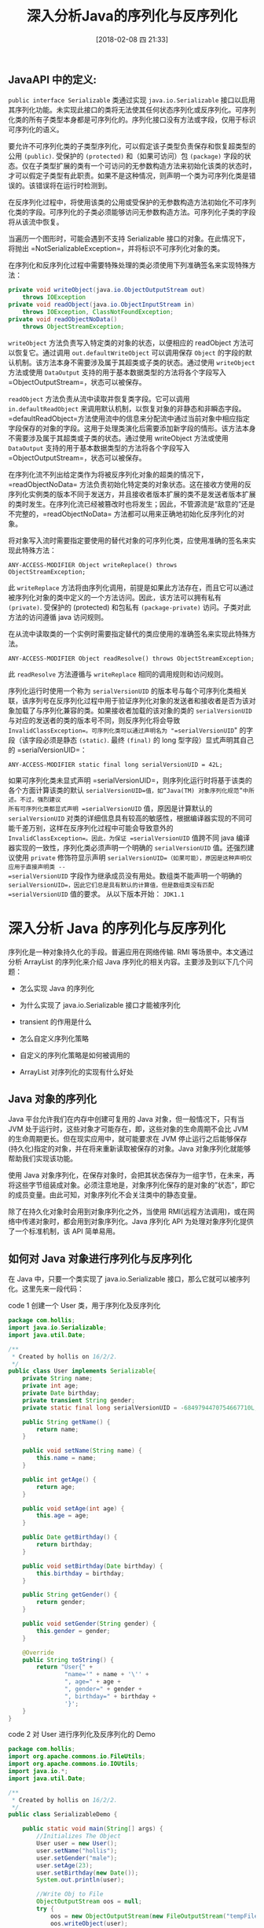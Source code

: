 #+OPTIONS: author:nil ^:{}
#+HUGO_BASE_DIR: ~/waver/github/blog
#+HUGO_SECTION: post/2018
#+HUGO_CUSTOM_FRONT_MATTER: :toc true
#+HUGO_AUTO_SET_LASTMOD: t
#+HUGO_DRAFT: false
#+DATE: [2018-02-08 四 21:33]
#+TITLE: 深入分析Java的序列化与反序列化
#+HUGO_TAGS: Java
#+HUGO_CATEGORIES: Java



** JavaAPI 中的定义:
   :PROPERTIES:
   :CUSTOM_ID: javaapi 中的定义
   :END:
=public interface Serializable= 类通过实现 =java.io.Serializable=
接口以启用其序列化功能。未实现此接口的类将无法使其任何状态序列化或反序列化。可序列化类的所有子类型本身都是可序列化的。序列化接口没有方法或字段，仅用于标识可序列化的语义。

要允许不可序列化类的子类型序列化，可以假定该子类型负责保存和恢复超类型的公用
=(public)=. 受保护的 =(protected)= 和（如果可访问）包 =(package)=
字段的状态。仅在子类型扩展的类有一个可访问的无参数构造方法来初始化该类的状态时，才可以假定子类型有此职责。如果不是这种情况，则声明一个类为可序列化类是错误的。该错误将在运行时检测到。

在反序列化过程中，将使用该类的公用或受保护的无参数构造方法初始化不可序列化类的字段。可序列化的子类必须能够访问无参数构造方法。可序列化子类的字段将从该流中恢复。

当遍历一个图形时，可能会遇到不支持 Serializable
接口的对象。在此情况下，将抛出
=NotSerializableException=，并将标识不可序列化对象的类。

在序列化和反序列化过程中需要特殊处理的类必须使用下列准确签名来实现特殊方法：

#+begin_src java
 private void writeObject(java.io.ObjectOutputStream out)
     throws IOException
 private void readObject(java.io.ObjectInputStream in)
     throws IOException, ClassNotFoundException;
 private void readObjectNoData()
     throws ObjectStreamException;
#+end_src

=writeObject= 方法负责写入特定类的对象的状态，以便相应的 readObject
方法可以恢复它。通过调用 =out.defaultWriteObject= 可以调用保存 =Object=
的字段的默认机制。该方法本身不需要涉及属于其超类或子类的状态。通过使用
=writeObject= 方法或使用 =DataOutput=
支持的用于基本数据类型的方法将各个字段写入
=ObjectOutputStream=，状态可以被保存。

=readObject= 方法负责从流中读取并恢复类字段。它可以调用
=in.defaultReadObject=
来调用默认机制，以恢复对象的非静态和非瞬态字段。=defaultReadObject=方法使用流中的信息来分配流中通过当前对象中相应指定字段保存的对象的字段。这用于处理类演化后需要添加新字段的情形。该方法本身不需要涉及属于其超类或子类的状态。通过使用
writeObject 方法或使用 =DataOutput=
支持的用于基本数据类型的方法将各个字段写入
=ObjectOutputStream=，状态可以被保存。

在序列化流不列出给定类作为将被反序列化对象的超类的情况下，=readObjectNoData=
方法负责初始化特定类的对象状态。这在接收方使用的反序列化实例类的版本不同于发送方，并且接收者版本扩展的类不是发送者版本扩展的类时发生。在序列化流已经被篡改时也将发生；因此，不管源流是“敌意的”还是不完整的，=readObjectNoData=
方法都可以用来正确地初始化反序列化的对象。

将对象写入流时需要指定要使用的替代对象的可序列化类，应使用准确的签名来实现此特殊方法：

=ANY-ACCESS-MODIFIER Object writeReplace() throws ObjectStreamException;=

此 =writeReplace=
方法将由序列化调用，前提是如果此方法存在，而且它可以通过被序列化对象的类中定义的一个方法访问。因此，该方法可以拥有私有
=(private)=. 受保护的 (protected) 和包私有 =(package-private)=
访问。子类对此方法的访问遵循 java 访问规则。

在从流中读取类的一个实例时需要指定替代的类应使用的准确签名来实现此特殊方法。

=ANY-ACCESS-MODIFIER Object readResolve() throws ObjectStreamException;=

此 =readResolve= 方法遵循与 =writeReplace= 相同的调用规则和访问规则。

序列化运行时使用一个称为 =serialVersionUID=
的版本号与每个可序列化类相关联，该序列号在反序列化过程中用于验证序列化对象的发送者和接收者是否为该对象加载了与序列化兼容的类。如果接收者加载的该对象的类的
=serialVersionUID= 与对应的发送者的类的版本号不同，则反序列化将会导致
=InvalidClassException=。可序列化类可以通过声明名为 "=serialVersionUID="
的字段（该字段必须是静态 =(static)=. 最终 =(final)= 的 long
型字段）显式声明其自己的 =serialVersionUID=：

=ANY-ACCESS-MODIFIER static final long serialVersionUID = 42L;=

如果可序列化类未显式声明
=serialVersionUID=，则序列化运行时将基于该类的各个方面计算该类的默认
=serialVersionUID=值，如“Java(TM) 对象序列化规范”中所述。不过，强烈建议
所有可序列化类都显式声明 =serialVersionUID= 值，原因是计算默认的
=serialVersionUID=
对类的详细信息具有较高的敏感性，根据编译器实现的不同可能千差万别，这样在反序列化过程中可能会导致意外的
=InvalidClassException=。因此，为保证 =serialVersionUID= 值跨不同 java
编译器实现的一致性，序列化类必须声明一个明确的 =serialVersionUID=
值。还强烈建议使用 =private= 修饰符显示声明
=serialVersionUID=（如果可能），原因是这种声明仅应用于直接声明类 --
=serialVersionUID= 字段作为继承成员没有用处。数组类不能声明一个明确的
=serialVersionUID=，因此它们总是具有默认的计算值，但是数组类没有匹配
=serialVersionUID= 值的要求。 从以下版本开始： =JDK1.1=

* 深入分析 Java 的序列化与反序列化
  :PROPERTIES:
  :CUSTOM_ID: 深入分析 java 的序列化与反序列化
  :END:
序列化是一种对象持久化的手段。普遍应用在网络传输.
RMI 等场景中。本文通过分析 ArrayList 的序列化来介绍 Java 序列化的相关内容。主要涉及到以下几个问题：

- 怎么实现 Java 的序列化

- 为什么实现了 java.io.Serializable 接口才能被序列化

- transient 的作用是什么

- 怎么自定义序列化策略

- 自定义的序列化策略是如何被调用的

- ArrayList 对序列化的实现有什么好处

** Java 对象的序列化
   :PROPERTIES:
   :CUSTOM_ID: java 对象的序列化
   :END:
Java 平台允许我们在内存中创建可复用的 Java 对象，但一般情况下，只有当 JVM 处于运行时，这些对象才可能存在，即，这些对象的生命周期不会比 JVM 的生命周期更长。但在现实应用中，就可能要求在 JVM 停止运行之后能够保存(持久化)指定的对象，并在将来重新读取被保存的对象。Java 对象序列化就能够帮助我们实现该功能。

使用 Java 对象序列化，在保存对象时，会把其状态保存为一组字节，在未来，再将这些字节组装成对象。必须注意地是，对象序列化保存的是对象的”状态”，即它的成员变量。由此可知，对象序列化不会关注类中的静态变量。

除了在持久化对象时会用到对象序列化之外，当使用 RMI(远程方法调用)，或在网络中传递对象时，都会用到对象序列化。Java 序列化 API 为处理对象序列化提供了一个标准机制，该 API 简单易用。

** 如何对 Java 对象进行序列化与反序列化
   :PROPERTIES:
   :CUSTOM_ID: 如何对 java 对象进行序列化与反序列化
   :END:
在 Java 中，只要一个类实现了 java.io.Serializable 接口，那么它就可以被序列化。这里先来一段代码：

code 1 创建一个 User 类，用于序列化及反序列化

#+begin_src java
package com.hollis;
import java.io.Serializable;
import java.util.Date;

/**
 * Created by hollis on 16/2/2.
 */
public class User implements Serializable{
    private String name;
    private int age;
    private Date birthday;
    private transient String gender;
    private static final long serialVersionUID = -6849794470754667710L;

    public String getName() {
        return name;
    }

    public void setName(String name) {
        this.name = name;
    }

    public int getAge() {
        return age;
    }

    public void setAge(int age) {
        this.age = age;
    }

    public Date getBirthday() {
        return birthday;
    }

    public void setBirthday(Date birthday) {
        this.birthday = birthday;
    }

    public String getGender() {
        return gender;
    }

    public void setGender(String gender) {
        this.gender = gender;
    }

    @Override
    public String toString() {
        return "User{" +
                "name='" + name + '\'' +
                ", age=" + age +
                ", gender=" + gender +
                ", birthday=" + birthday +
                '}';
    }
}
#+end_src

code 2 对 User 进行序列化及反序列化的 Demo

#+begin_src java
package com.hollis;
import org.apache.commons.io.FileUtils;
import org.apache.commons.io.IOUtils;
import java.io.*;
import java.util.Date;

/**
 * Created by hollis on 16/2/2.
 */
public class SerializableDemo {

    public static void main(String[] args) {
        //Initializes The Object
        User user = new User();
        user.setName("hollis");
        user.setGender("male");
        user.setAge(23);
        user.setBirthday(new Date());
        System.out.println(user);

        //Write Obj to File
        ObjectOutputStream oos = null;
        try {
            oos = new ObjectOutputStream(new FileOutputStream("tempFile"));
            oos.writeObject(user);
        } catch (IOException e) {
            e.printStackTrace();
        } finally {
            IOUtils.closeQuietly(oos);
        }

        //Read Obj from File
        File file = new File("tempFile");
        ObjectInputStream ois = null;
        try {
            ois = new ObjectInputStream(new FileInputStream(file));
            User newUser = (User) ois.readObject();
            System.out.println(newUser);
        } catch (IOException e) {
            e.printStackTrace();
        } catch (ClassNotFoundException e) {
            e.printStackTrace();
        } finally {
            IOUtils.closeQuietly(ois);
            try {
                FileUtils.forceDelete(file);
            } catch (IOException e) {
                e.printStackTrace();
            }
        }

    }
}
#+end_src

output

#+begin_src java
User{name='hollis', age=23, gender=male, birthday=Tue Feb 02 17:37:38 CST 2016}
User{name='hollis', age=23, gender=null, birthday=Tue Feb 02 17:37:38 CST 2016}
#+end_src

** 序列化及反序列化相关知识
   :PROPERTIES:
   :CUSTOM_ID: 序列化及反序列化相关知识
   :END:
1. 在 Java 中，只要一个类实现了 java.io.Serializable 接口，那么它就可以被序列化。

2. 通过 ObjectOutputStream 和 ObjectInputStream 对对象进行序列化及反序列化

3. 虚拟机是否允许反序列化，不仅取决于类路径和功能代码是否一致，一个非常重要的一点是两个类的序列化
   ID 是否一致（就是 private static final long serialVersionUID）

4. 序列化并不保存静态变量。

5. 要想将父类对象也序列化，就需要让父类也实现 Serializable 接口。

6. Transient
   关键字的作用是控制变量的序列化，在变量声明前加上该关键字，可以阻止该变量被序列化到文件中，在被反序列化后，transient
   变量的值被设为初始值，如 int 型的是 0，对象型的是 null。

7. 服务器端给客户端发送序列化对象数据，对象中有一些数据是敏感的，比如密码字符串等，希望对该密码字段在序列化时，进行加密，而客户端如果拥有解密的密钥，只有在客户端进行反序列化时，才可以对密码进行读取，这样可以一定程度保证序列化对象的数据安全。

** ArrayList 的序列化
   :PROPERTIES:
   :CUSTOM_ID: arraylist 的序列化
   :END:
在介绍 ArrayList 序列化之前，先来考虑一个问题：

如何自定义的序列化和反序列化策略

带着这个问题，我们来看 java.util.ArrayList 的源码

code 3

#+begin_src java
public class ArrayList<E> extends AbstractList<E>
        implements List<E>, RandomAccess, Cloneable, java.io.Serializable
{
    private static final long serialVersionUID = 8683452581122892189L;
    transient Object[] elementData; // non-private to simplify nested class access
    private int size;
}
#+end_src

笔者省略了其他成员变量，从上面的代码中可以知道=ArrayList=实现了=java.io.Serializable=接口，那么我们就可以对它进行序列化及反序列化。因为=elementData=是=transient=的，所以我们认为这个成员变量不会被序列化而保留下来。我们写一个 Demo，验证一下我们的想法：

code 4

#+begin_src java
public static void main(String[] args) throws IOException, ClassNotFoundException {
        List<String> stringList = new ArrayList<String>();
        stringList.add("hello");
        stringList.add("world");
        stringList.add("hollis");
        stringList.add("chuang");
        System.out.println("init StringList" + stringList);
        ObjectOutputStream objectOutputStream = new ObjectOutputStream(new FileOutputStream("stringlist"));
        objectOutputStream.writeObject(stringList);

        IOUtils.close(objectOutputStream);
        File file = new File("stringlist");
        ObjectInputStream objectInputStream = new ObjectInputStream(new FileInputStream(file));
        List<String> newStringList = (List<String>)objectInputStream.readObject();
        IOUtils.close(objectInputStream);
        if(file.exists()){
            file.delete();
        }
        System.out.println("new StringList" + newStringList);
    }
#+end_src

输出

#+begin_example
init StringList[hello, world, hollis, chuang]
new StringList[hello, world, hollis, chuang]
#+end_example

了解=ArrayList=的人都知道，=ArrayList=底层是通过数组实现的。那么数组=elementData=其实就是用来保存列表中的元素的。通过该属性的声明方式我们知道，他是无法通过序列化持久化下来的。那么为什么
*code 4* 的结果却通过序列化和反序列化把 List 中的元素保留下来了呢？

*** writeObject 和 readObject 方法
    :PROPERTIES:
    :CUSTOM_ID: writeobject 和 readobject 方法
    :END:
在 ArrayList 中定义了来个方法： writeObject 和 readObject。

这里先给出结论:

在序列化过程中，如果被序列化的类中定义了 writeObject 和 readObject
方法，虚拟机会试图调用对象类里的 writeObject 和 readObject
方法，进行用户自定义的序列化和反序列化。

如果没有这样的方法，则默认调用是 ObjectOutputStream 的
defaultWriteObject 方法以及 ObjectInputStream 的 defaultReadObject
方法。

用户自定义的 writeObject 和 readObject
方法可以允许用户控制序列化的过程，比如可以在序列化的过程中动态改变序列化的数值。

来看一下这两个方法的具体实现：

code 5

#+begin_src java
private void readObject(java.io.ObjectInputStream s)
        throws java.io.IOException, ClassNotFoundException {
        elementData = EMPTY_ELEMENTDATA;

        // Read in size, and any hidden stuff
        s.defaultReadObject();

        // Read in capacity
        s.readInt(); // ignored

        if (size > 0) {
            // be like clone(), allocate array based upon size not capacity
            ensureCapacityInternal(size);

            Object[] a = elementData;
            // Read in all elements in the proper order.
            for (int i=0; i<size; i++) {
                a[i] = s.readObject();
            }
        }
    }
#+end_src

code 6

#+begin_src java
private void writeObject(java.io.ObjectOutputStream s)
        throws java.io.IOException{
        // Write out element count, and any hidden stuff
        int expectedModCount = modCount;
        s.defaultWriteObject();

        // Write out size as capacity for behavioural compatibility with clone()
        s.writeInt(size);

        // Write out all elements in the proper order.
        for (int i=0; i<size; i++) {
            s.writeObject(elementData[i]);
        }

        if (modCount != expectedModCount) {
            throw new ConcurrentModificationException();
        }
    }
#+end_src

那么为什么 ArrayList 要用这种方式来实现序列化呢？

*** why transient
    :PROPERTIES:
    :CUSTOM_ID: why-transient
    :END:
ArrayList 实际上是动态数组，每次在放满以后自动增长设定的长度值，如果数组自动增长长度设为 100，而实际只放了一个元素，那就会序列化 99 个 null 元素。为了保证在序列化的时候不会将这么多 null 同时进行序列化，ArrayList 把元素数组设置为 transient。

*** why writeObject and readObject
    :PROPERTIES:
    :CUSTOM_ID: why-writeobject-and-readobject
    :END:
前面说过，为了防止一个包含大量空对象的数组被序列化，为了优化存储，所以，ArrayList 使用 transient 来声明 elementData。
但是，作为一个集合，在序列化过程中还必须保证其中的元素可以被持久化下来，所以，通过重写 writeObject
和 readObject 方法的方式把其中的元素保留下来。

writeObject 方法把 elementData 数组中的元素遍历的保存到输出流（ObjectOutputStream）中。

readObject 方法从输入流（ObjectInputStream）中读出对象并保存赋值到 elementData 数组中。

至此，我们先试着来回答刚刚提出的问题：

如何自定义的序列化和反序列化策略

答：可以通过在被序列化的类中增加 writeObject 和
readObject 方法。那么问题又来了：

虽然 ArrayList 中写了 writeObject 和 readObject
方法，但是这两个方法并没有显示的被调用啊。

那么如果一个类中包含 writeObject 和 readObject
方法，那么这两个方法是怎么被调用的呢?

** ObjectOutputStream
   :PROPERTIES:
   :CUSTOM_ID: objectoutputstream
   :END:
从 code
4 中，我们可以看出，对象的序列化过程通过 ObjectOutputStream 和 ObjectInputputStream 来实现的，那么带着刚刚的问题，我们来分析一下 ArrayList 中的 writeObject
和 readObject 方法到底是如何被调用的呢？

为了节省篇幅，这里给出 ObjectOutputStream 的 writeObject 的调用栈：

writeObject ---> writeObject0
--->writeOrdinaryObject--->writeSerialData--->invokeWriteObject

这里看一下 invokeWriteObject：

#+begin_src java
void invokeWriteObject(Object obj, ObjectOutputStream out)
        throws IOException, UnsupportedOperationException
    {
        if (writeObjectMethod != null) {
            try {
                writeObjectMethod.invoke(obj, new Object[]{ out });
            } catch (InvocationTargetException ex) {
                Throwable th = ex.getTargetException();
                if (th instanceof IOException) {
                    throw (IOException) th;
                } else {
                    throwMiscException(th);
                }
            } catch (IllegalAccessException ex) {
                // should not occur, as access checks have been suppressed
                throw new InternalError(ex);
            }
        } else {
            throw new UnsupportedOperationException();
        }
    }
    ```
其中writeObjectMethod.invoke(obj, new Object[]{ out });是关键，通过反射的方式调用writeObjectMethod方法。官方是这么解释这个writeObjectMethod的：

class-defined writeObject method, or null if none

在我们的例子中，这个方法就是我们在ArrayList中定义的writeObject方法。通过反射的方式被调用了。

至此，我们先试着来回答刚刚提出的问题：

如果一个类中包含writeObject 和 readObject 方法，那么这两个方法是怎么被调用的?

答：在使用ObjectOutputStream的writeObject方法和ObjectInputStream的readObject方法时，会通过反射的方式调用。

至此，我们已经介绍完了ArrayList的序列化方式。那么，不知道有没有人提出这样的疑问：

Serializable明明就是一个空的接口，它是怎么保证只有实现了该接口的方法才能进行序列化与反序列化的呢？

### Serializable接口的定义：

```java
public interface Serializable {
}
#+end_src

读者可以尝试把 *code 1* 中的继承=Serializable=的代码去掉，再执行 *code
2* ，会抛出=java.io.NotSerializableException=。

其实这个问题也很好回答，我们再回到刚刚 ObjectOutputStream 的 writeObject 的调用栈：
writeObject ---> writeObject0
--->writeOrdinaryObject--->writeSerialData--->invokeWriteObject
=writeObject0=方法中有这么一段代码：

#+begin_src java
if (obj instanceof String) {
        writeString((String) obj, unshared);
    } else if (cl.isArray()) {
        writeArray(obj, desc, unshared);
    } else if (obj instanceof Enum) {
        writeEnum((Enum<?>) obj, desc, unshared);
    } else if (obj instanceof Serializable) {
        writeOrdinaryObject(obj, desc, unshared);
    } else {
        if (extendedDebugInfo) {
            throw new NotSerializableException(
                cl.getName() + "\n" + debugInfoStack.toString());
        } else {
            throw new NotSerializableException(cl.getName());
        }
    }
#+end_src

在进行序列化操作时，会判断要被序列化的类是否是 Enum.
Array 和 Serializable 类型，如果不是则直接抛出=NotSerializableException=。

** 总结
   :PROPERTIES:
   :CUSTOM_ID: 总结
   :END:
1. 如果一个类想被序列化，需要实现=Serializable=接口。否则将抛出=NotSerializableException=异常，这是因为，在序列化操作过程中会对类型进行检查，要求被序列化的类必须属于 Enum.
   Array 和 Serializable 类型其中的任何一种。

2. 在变量声明前加上该关键字，可以阻止该变量被序列化到文件中。

3. 在类中增加=writeObject= 和 =readObject= 方法可以实现自定义序列化策略

#+begin_quote
  本文转载自[[http://www.hollischuang.com/archives/1140][深入分析Java的序列化与反序列化]]
#+end_quote

